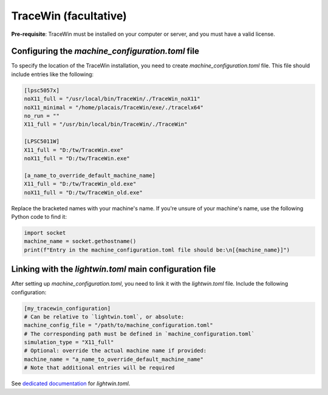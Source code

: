 TraceWin (facultative)
----------------------

**Pre-requisite**: TraceWin must be installed on your computer or server, and you must have a valid license.

Configuring the `machine_configuration.toml` file
^^^^^^^^^^^^^^^^^^^^^^^^^^^^^^^^^^^^^^^^^^^^^^^^^

To specify the location of the TraceWin installation, you need to create `machine_configuration.toml` file.
This file should include entries like the following:

.. code-block:: toml

   [lpsc5057x]
   noX11_full = "/usr/local/bin/TraceWin/./TraceWin_noX11"
   noX11_minimal = "/home/placais/TraceWin/exe/./tracelx64"
   no_run = ""
   X11_full = "/usr/bin/local/bin/TraceWin/./TraceWin"

   [LPSC5011W]
   X11_full = "D:/tw/TraceWin.exe"
   noX11_full = "D:/tw/TraceWin.exe"

   [a_name_to_override_default_machine_name]
   X11_full = "D:/tw/TraceWin_old.exe"
   noX11_full = "D:/tw/TraceWin_old.exe"

Replace the bracketed names with your machine's name.
If you're unsure of your machine's name, use the following Python code to find it:

.. code-block:: python

   import socket
   machine_name = socket.gethostname()
   print(f"Entry in the machine_configuration.toml file should be:\n[{machine_name}]")

Linking with the `lightwin.toml` main configuration file
^^^^^^^^^^^^^^^^^^^^^^^^^^^^^^^^^^^^^^^^^^^^^^^^^^^^^^^^

After setting up `machine_configuration.toml`, you need to link it with the `lightwin.toml` file.
Include the following configuration:

.. code-block:: toml

   [my_tracewin_configuration]
   # Can be relative to `lightwin.toml`, or absolute:
   machine_config_file = "/path/to/machine_configuration.toml"
   # The corresponding path must be defined in `machine_configuration.toml`
   simulation_type = "X11_full"
   # Optional: override the actual machine name if provided:
   machine_name = "a_name_to_override_default_machine_name"
   # Note that additional entries will be required

See `dedicated documentation`_ for `lightwin.toml`.

.. _dedicated documentation: https://adrienplacais.github.io/LightWin/html/configuration/beam_calculator.html
